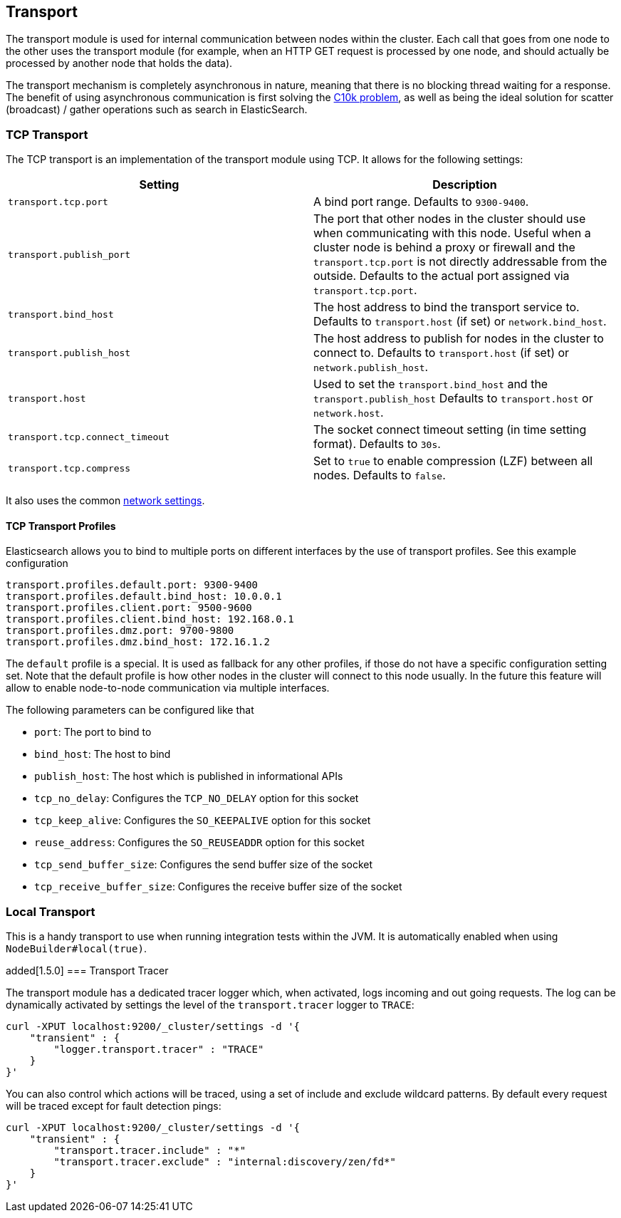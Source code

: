 [[modules-transport]]
== Transport

The transport module is used for internal communication between nodes
within the cluster. Each call that goes from one node to the other uses
the transport module (for example, when an HTTP GET request is processed
by one node, and should actually be processed by another node that holds
the data).

The transport mechanism is completely asynchronous in nature, meaning
that there is no blocking thread waiting for a response. The benefit of
using asynchronous communication is first solving the
http://en.wikipedia.org/wiki/C10k_problem[C10k problem], as well as
being the ideal solution for scatter (broadcast) / gather operations such
as search in ElasticSearch.

[float]
=== TCP Transport

The TCP transport is an implementation of the transport module using
TCP. It allows for the following settings:

[cols="<,<",options="header",]
|=======================================================================
|Setting |Description
|`transport.tcp.port` |A bind port range. Defaults to `9300-9400`.

|`transport.publish_port` |The port that other nodes in the cluster
should use when communicating with this node. Useful when a cluster node
is behind a proxy or firewall and the `transport.tcp.port` is not directly
addressable from the outside. Defaults to the actual port assigned via
`transport.tcp.port`.

|`transport.bind_host` |The host address to bind the transport service to. Defaults to `transport.host` (if set) or `network.bind_host`.

|`transport.publish_host` |The host address to publish for nodes in the cluster to connect to. Defaults to `transport.host` (if set) or `network.publish_host`.

|`transport.host` |Used to set the `transport.bind_host` and the `transport.publish_host` Defaults to `transport.host` or `network.host`.


|`transport.tcp.connect_timeout` |The socket connect timeout setting (in
time setting format). Defaults to `30s`.

|`transport.tcp.compress` |Set to `true` to enable compression (LZF)
between all nodes. Defaults to `false`.
|=======================================================================

It also uses the common
<<modules-network,network settings>>.

[float]
==== TCP Transport Profiles

Elasticsearch allows you to bind to multiple ports on different interfaces by the use of transport profiles. See this example configuration

[source,yaml]
--------------
transport.profiles.default.port: 9300-9400
transport.profiles.default.bind_host: 10.0.0.1
transport.profiles.client.port: 9500-9600
transport.profiles.client.bind_host: 192.168.0.1
transport.profiles.dmz.port: 9700-9800
transport.profiles.dmz.bind_host: 172.16.1.2
--------------

The `default` profile is a special. It is used as fallback for any other profiles, if those do not have a specific configuration setting set.
Note that the default profile is how other nodes in the cluster will connect to this node usually. In the future this feature will allow to enable node-to-node communication via multiple interfaces.

The following parameters can be configured like that

* `port`: The port to bind to
* `bind_host`: The host to bind
* `publish_host`: The host which is published in informational APIs
* `tcp_no_delay`: Configures the `TCP_NO_DELAY` option for this socket
* `tcp_keep_alive`: Configures the `SO_KEEPALIVE` option for this socket
* `reuse_address`: Configures the `SO_REUSEADDR` option for this socket
* `tcp_send_buffer_size`: Configures the send buffer size of the socket
* `tcp_receive_buffer_size`: Configures the receive buffer size of the socket

[float]
=== Local Transport

This is a handy transport to use when running integration tests within
the JVM. It is automatically enabled when using
`NodeBuilder#local(true)`.

[float]
added[1.5.0]
=== Transport Tracer

The transport module has a dedicated tracer logger which, when activated, logs incoming and out going requests. The log can be dynamically activated
by settings the level of the `transport.tracer` logger to `TRACE`:

[source,js]
--------------------------------------------------
curl -XPUT localhost:9200/_cluster/settings -d '{
    "transient" : {
        "logger.transport.tracer" : "TRACE"
    }
}'
--------------------------------------------------

You can also control which actions will be traced, using a set of include and exclude wildcard patterns. By default every request will be traced
except for fault detection pings:

[source,js]
--------------------------------------------------
curl -XPUT localhost:9200/_cluster/settings -d '{
    "transient" : {
        "transport.tracer.include" : "*"
        "transport.tracer.exclude" : "internal:discovery/zen/fd*"
    }
}'
--------------------------------------------------


